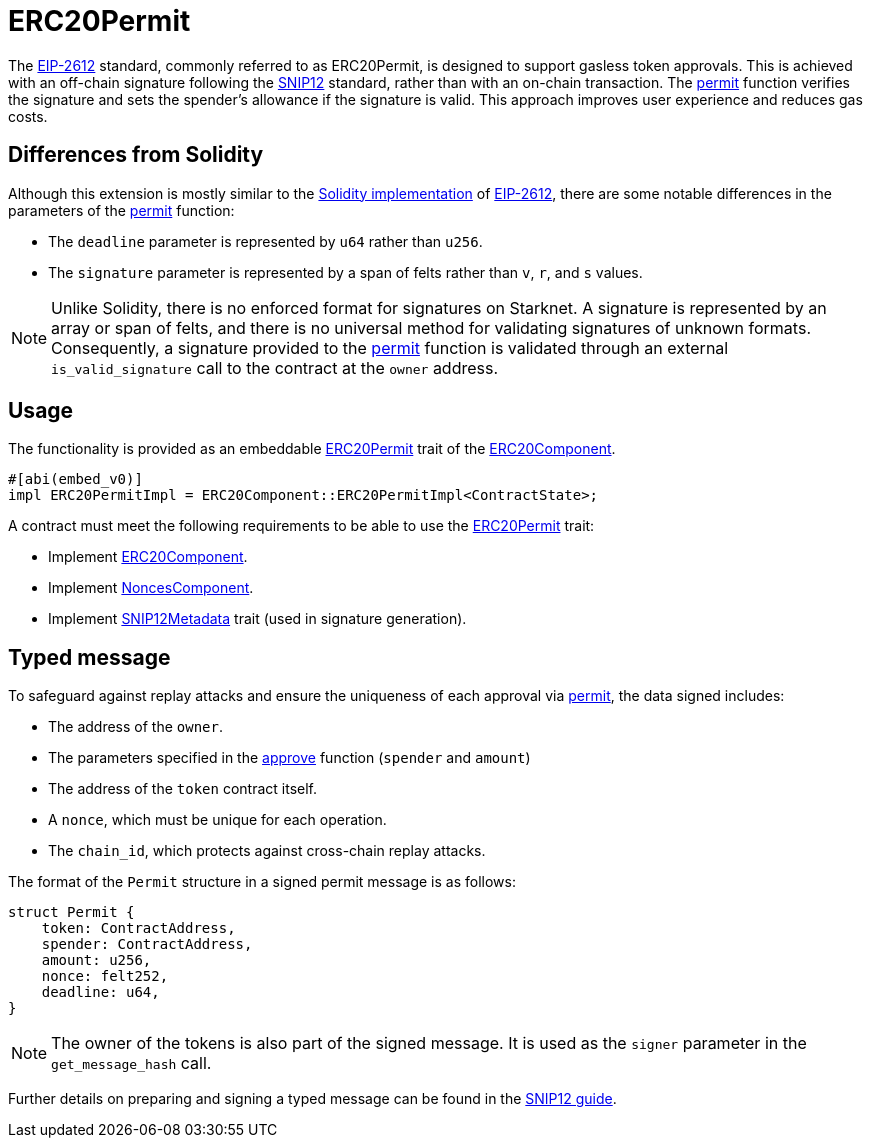 = ERC20Permit

:permit-fn: xref:/api/erc20.adoc#ERC20Component-permit[permit]
:approve-fn: xref:/api/erc20.adoc#ERC20Component-approve[approve]
:snip-12: https://github.com/starknet-io/SNIPs/blob/main/SNIPS/snip-12.md[SNIP12]
:snip-12-guide: xref:/guides/snip12.adoc[SNIP12 guide]
:snip12-metadata: xref:api/utilities.adoc#snip12[SNIP12Metadata]
:eip-2612: https://eips.ethereum.org/EIPS/eip-2612[EIP-2612]
:erc20-component: xref:/api/erc20.adoc#ERC20Component[ERC20Component]
:erc20-permit-trait: xref:/api/erc20.adoc#ERC20Component-Embeddable-Impls-ERC20PermitImpl[ERC20Permit]
:nonces-component: xref:/api/utilities.adoc#NoncesComponent[NoncesComponent]
:permit-solidity-impl: https://github.com/OpenZeppelin/openzeppelin-contracts/blob/master/contracts/token/ERC20/extensions/ERC20Permit.sol[Solidity implementation]

The {eip-2612} standard, commonly referred to as ERC20Permit, is designed to support gasless token approvals. This is achieved with an off-chain 
signature following the {snip-12} standard, rather than with an on-chain transaction. The {permit-fn} function verifies the signature and sets 
the spender's allowance if the signature is valid. This approach improves user experience and reduces gas costs.

== Differences from Solidity

Although this extension is mostly similar to the {permit-solidity-impl} of {eip-2612}, there are some notable differences in the parameters of the {permit-fn} function:

- The `deadline` parameter is represented by `u64` rather than `u256`.
- The `signature` parameter is represented by a span of felts rather than `v`, `r`, and `s` values.

NOTE: Unlike Solidity, there is no enforced format for signatures on Starknet. A signature is represented by an array or span of felts, 
and there is no universal method for validating signatures of unknown formats. Consequently, a signature provided to the {permit-fn} function 
is validated through an external `is_valid_signature` call to the contract at the `owner` address.

== Usage

The functionality is provided as an embeddable {erc20-permit-trait} trait of the {erc20-component}.

```cairo
#[abi(embed_v0)]
impl ERC20PermitImpl = ERC20Component::ERC20PermitImpl<ContractState>;
```

A contract must meet the following requirements to be able to use the {erc20-permit-trait} trait:

- Implement {erc20-component}.
- Implement {nonces-component}.
- Implement {snip12-metadata} trait (used in signature generation).

== Typed message

To safeguard against replay attacks and ensure the uniqueness of each approval via {permit-fn}, the data signed includes:

- The address of the `owner`.
- The parameters specified in the {approve-fn} function (`spender` and `amount`)
- The address of the `token` contract itself.
- A `nonce`, which must be unique for each operation.
- The `chain_id`, which protects against cross-chain replay attacks.

The format of the `Permit` structure in a signed permit message is as follows:
```cairo
struct Permit {
    token: ContractAddress,
    spender: ContractAddress,
    amount: u256,
    nonce: felt252,
    deadline: u64,
}
```

NOTE: The owner of the tokens is also part of the signed message. It is used as the `signer` parameter in the `get_message_hash` call.

Further details on preparing and signing a typed message can be found in the {snip-12-guide}.
